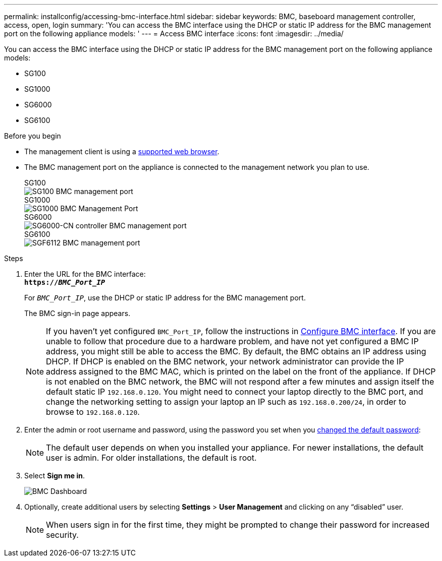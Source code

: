 ---
permalink: installconfig/accessing-bmc-interface.html
sidebar: sidebar
keywords: BMC, baseboard management controller, access, open, login
summary: 'You can access the BMC interface using the DHCP or static IP address for the BMC management port on the following appliance models: '
---
= Access BMC interface
:icons: font
:imagesdir: ../media/

[.lead]
You can access the BMC interface using the DHCP or static IP address for the BMC management port on the following appliance models: 

* SG100
* SG1000
* SG6000
* SG6100

.Before you begin

* The management client is using a https://review.docs.netapp.com/us-en/storagegrid-118_main/admin/web-browser-requirements.html[supported web browser^].

* The BMC management port on the appliance is connected to the management network you plan to use.
+
[role="tabbed-block"]
====


.SG100
--
image::../media/sg100_bmc_management_port.png[SG100 BMC management port]
--

.SG1000
--
image::../media/sg1000_bmc_management_port.png[SG1000 BMC Management Port]
--

.SG6000
--
image::../media/sg6000_cn_bmc_management_port.gif[SG6000-CN controller BMC management port]
--

.SG6100
--
image::../media/sgf6112_cn_bmc_management_port.png[SGF6112 BMC management port]
--
====

.Steps

. Enter the URL for the BMC interface: +
`*https://_BMC_Port_IP_*`
+
For `_BMC_Port_IP_`, use the DHCP or static IP address for the BMC management port.
+
The BMC sign-in page appears.

+
NOTE: If you haven't yet configured `BMC_Port_IP`, follow the instructions in link:configuring-bmc-interface.html[Configure BMC interface].  If you are unable to follow that procedure due to a hardware problem, and have not yet configured a BMC IP address, you might still be able to access the BMC. By default, the BMC obtains an IP address using DHCP. If DHCP is enabled on the BMC network, your network administrator can provide the IP address assigned to the BMC MAC, which is printed on the label on the front of the appliance. If DHCP is not enabled on the BMC network, the BMC will not respond after a few minutes and assign itself the default static IP `192.168.0.120`. You might need to connect your laptop directly to the BMC port, and change the networking setting to assign your laptop an IP such as `192.168.0.200/24`, in order to browse to `192.168.0.120`.

. Enter the admin or root username and password, using the password you set when you link:changing-root-password-for-bmc-interface.html[changed the default password]:
+
NOTE: The default user depends on when you installed your appliance. For newer installations, the default user is admin. For older installations, the default is root.

. Select *Sign me in*.
+
image::../media/bmc_dashboard.gif[BMC Dashboard]

. Optionally, create additional users by selecting *Settings* > *User Management* and clicking on any "`disabled`" user.
+
NOTE: When users sign in for the first time, they might be prompted to change their password for increased security.

// 2023 NOV 24, SGRIDDOC-26